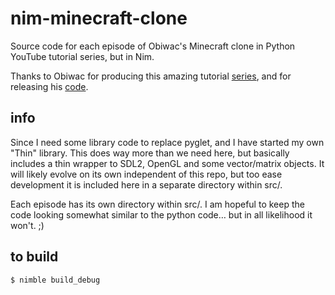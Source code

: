 * nim-minecraft-clone
  Source code for each episode of Obiwac's Minecraft clone in Python YouTube tutorial series, but
  in Nim.

  Thanks to Obiwac for producing this amazing tutorial [[https://www.youtube.com/watch?v=TtkTkfwwefA&list=PL6_bLxRDFzoKjaa3qCGkwR5L_ouSreaVP][series]], and for releasing his [[https://github.com/obiwac/python-minecraft-clone][code]].

** info
   Since I need some library code to replace pyglet, and I have started my own "Thin" library.
   This does way more than we need here, but basically includes a thin wrapper to SDL2, OpenGL and
   some vector/matrix objects.  It will likely evolve on its own independent of this repo, but too
   ease development it is included here in a separate directory within src/.

   Each episode has its own directory within src/.  I am hopeful to keep the code looking somewhat
   similar to the python code... but in all likelihood it won't. ;)

** to build
   ~$ nimble build_debug~


